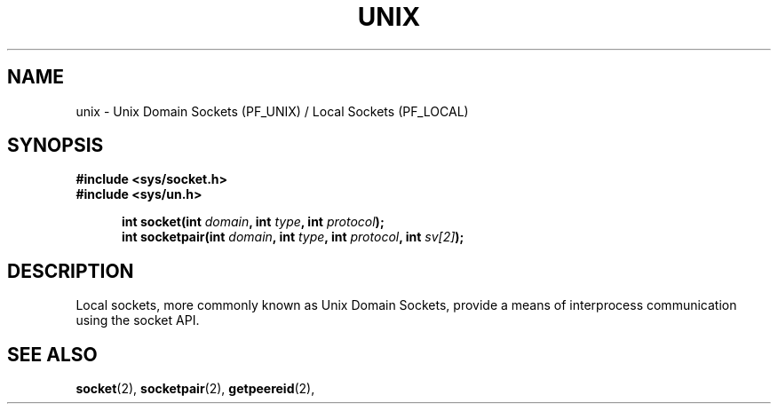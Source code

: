 .TH UNIX 8
.SH NAME
unix \- Unix Domain Sockets (PF_UNIX) / Local Sockets (PF_LOCAL)
.SH SYNOPSIS
.ft B
#include <sys/socket.h>
.br
#include <sys/un.h>

.in +5
.ti -5
int socket(int \fIdomain\fP, int \fItype\fP, int \fIprotocol\fP);
.ti -5
int socketpair(int \fIdomain\fP, int \fItype\fP, int \fIprotocol\fP, int \fIsv[2]\fP);
.br
.ft P
.SH DESCRIPTION
Local sockets, more commonly known as Unix Domain Sockets, provide a 
means of interprocess communication using the socket API.
.SH SEE ALSO
.BR socket (2),
.BR socketpair (2),
.BR getpeereid (2),
